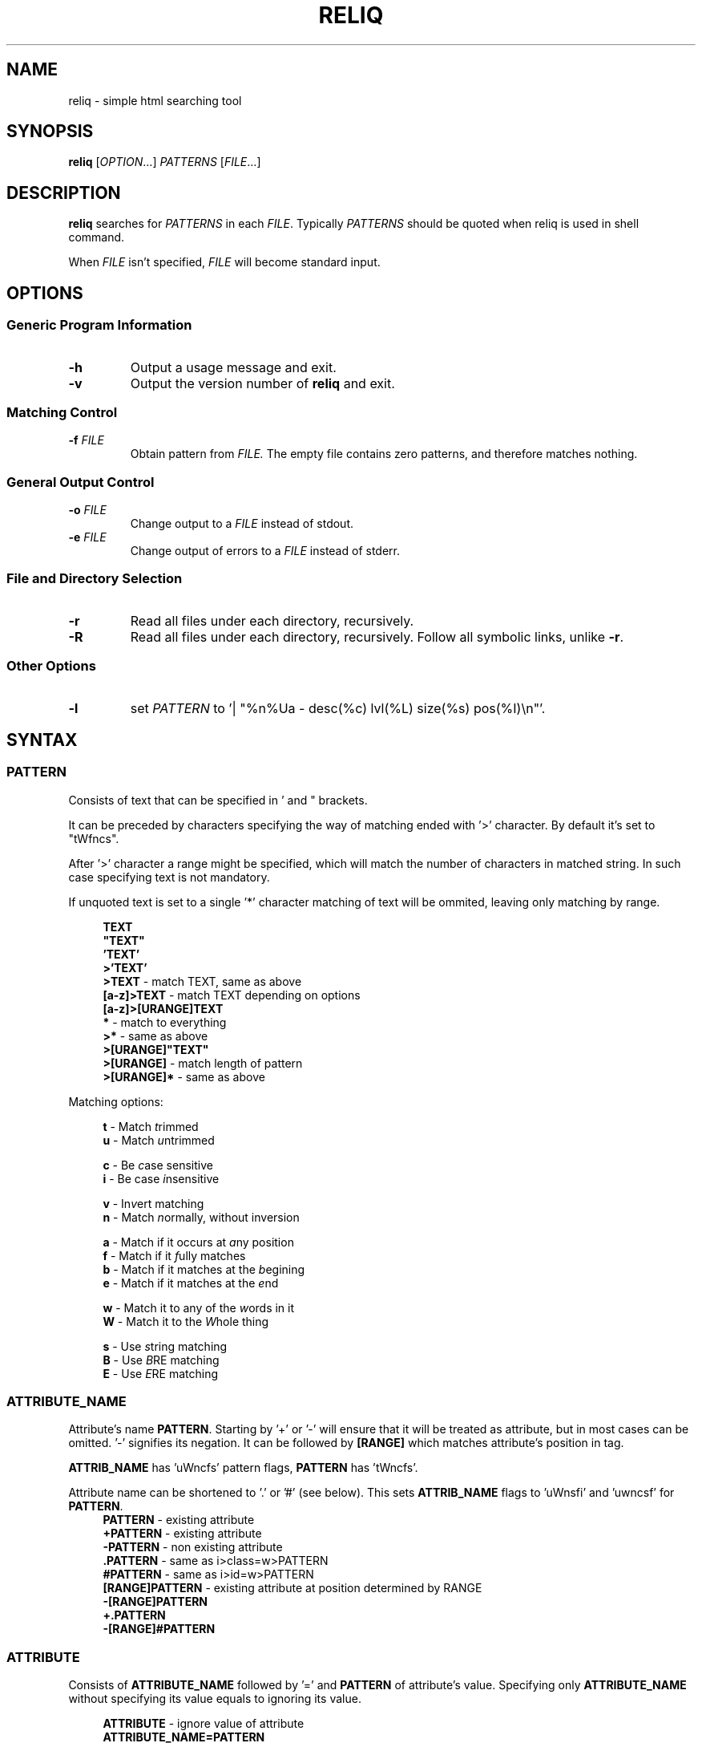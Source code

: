 .TH RELIQ 1 reliq\-VERSION

.SH NAME
reliq - simple html searching tool

.SH SYNOPSIS
.B reliq
.RI [ OPTION .\|.\|.]\&
.I PATTERNS
.RI [ FILE .\|.\|.]\&
.br

.SH DESCRIPTION
.B reliq
searches for
.I PATTERNS
in each
.IR FILE .
Typically
.I PATTERNS
should be quoted when reliq is used in shell command.
.PP
When
.I FILE
isn't specified,
.I FILE
will become standard input.

.SH OPTIONS
.SS "Generic Program Information"
.TP
.B \-h
Output a usage message and exit.
.TP
.BR \-v
Output the version number of
.B reliq
and exit.

.SS "Matching Control"
.TP
.BI \-f " FILE"
Obtain pattern from
.IR FILE.
The empty file contains zero patterns, and therefore matches nothing.

.SS "General Output Control"
.TP
.BI \-o " FILE"
Change output to a
.IR FILE
instead of stdout.

.TP
.BI \-e " FILE"
Change output of errors to a
.IR FILE
instead of stderr.

.SS "File and Directory Selection"
.TP
.BR \-r
Read all files under each directory, recursively.
.TP
.BR \-R
Read all files under each directory, recursively.
Follow all symbolic links, unlike
.BR \-r .
.SS "Other Options"
.TP
.B \-l
set
.IR PATTERN
to '| "%n%Ua - desc(%c) lvl(%L) size(%s) pos(%I)\\n"'.

.SH SYNTAX
.SS PATTERN
Consists of text that can be specified in ' and " brackets.

It can be preceded by characters specifying the way of matching ended with '>' character. By default it's set to "tWfncs".

After '>' character a range might be specified, which will match the number of characters in matched string. In such case specifying text is not mandatory.

If unquoted text is set to a single '*' character matching of text will be ommited, leaving only matching by range.

.nf
\&
.in +4m
\fBTEXT\fR
\fB"TEXT"\fR
\fB'TEXT'\fR
\fB>'TEXT'\fR
\fB>TEXT\fR             - match TEXT, same as above
\fB[a-z]>TEXT\fR        - match TEXT depending on options
\fB[a-z]>[URANGE]TEXT\fR
\fB*\fR                 - match to everything
\fB>*\fR                - same as above
\fB>[URANGE]"TEXT"\fR
\fB>[URANGE]\fR          - match length of pattern
\fB>[URANGE]*\fR         - same as above
.in
\&

Matching options:

.nf
\&
.in +4m
\fBt\fR - Match \fIt\fRrimmed
\fBu\fR - Match \fIu\fRntrimmed

\fBc\fR - Be \fIc\fRase sensitive
\fBi\fR - Be case \fIi\fRnsensitive

\fBv\fR - In\fIv\fRert matching
\fBn\fR - Match \fIn\fRormally, without inversion

\fBa\fR - Match if it occurs at \fIa\fRny position
\fBf\fR - Match if it \fIf\fRully matches
\fBb\fR - Match if it matches at the \fIb\fRegining
\fBe\fR - Match if it matches at the \fIe\fRnd

\fBw\fR - Match it to any of the \fIw\fRords in it
\fBW\fR - Match it to the \fIW\fRhole thing

\fBs\fR - Use \fIs\fRtring matching
\fBB\fR - Use \fIB\fRRE matching
\fBE\fR - Use \fIE\fRRE matching
.in
\&

.SS ATTRIBUTE_NAME
Attribute's name \fBPATTERN\fR. Starting by '+' or '-' will ensure that it will be treated as attribute, but in most cases can be omitted. '-' signifies its negation. It can be followed by \fB[RANGE]\fR which matches attribute's position in tag.

\fBATTRIB_NAME\fR has 'uWncfs' pattern flags, \fBPATTERN\fR has 'tWncfs'.

Attribute name can be shortened to '.' or '#' (see below). This sets \fBATTRIB_NAME\fR flags to 'uWnsfi' and 'uwncsf' for \fBPATTERN\fR.
.nf
\&
.in +4m
\fBPATTERN\fR          - existing attribute
\fB+PATTERN\fR         - existing attribute
\fB-PATTERN\fR         - non existing attribute
\fB.PATTERN\fR         - same as i>class=w>PATTERN
\fB#PATTERN\fR         - same as i>id=w>PATTERN
\fB[RANGE]PATTERN\fR   - existing attribute at position determined by RANGE
\fB-[RANGE]PATTERN\fR
\fB+.PATTERN\fR
\fB-[RANGE]#PATTERN\fR
.in
\&
.SS ATTRIBUTE
Consists of \fBATTRIBUTE_NAME\fR followed by '=' and \fBPATTERN\fR of attribute's value. Specifying only \fBATTRIBUTE_NAME\fR  without specifying its value equals to ignoring its value.

.nf
\&
.in +4m
\fBATTRIBUTE\fR - ignore value of attribute
\fBATTRIBUTE_NAME=PATTERN\fR
.in
\&
.SS RANGE
Is always embedded in square brackets. Consists of groups of four numbers separated by ':', that can be practically endlessly separated by ',' if any of the matching succeedes the matching will stop.

Specifying only one value equals to matching only to that value.

Specifying two values equals to matching range between, and of them.

If '!' is found before the first value the matching will be inversed.

Empty values will be treated as infinity.

Specifying three values additionally matches only values of which modulo of third value is equal to 0. Forth value is an offset to value from which modulo is calculated from.

.SS RRANGE

Relative range matches arrays. Putting '-' before two first values (even if they are not specified) makes them subtracted from the maximal value.

.nf
\&
.in +4m
\fB[x1,!x2,x3,x4]\fR        - match to x1 or anything that isn't x2 or x3 or x4.
\fB[x1:y1,x2:y2,!x3:y4]\fR  - match to values between, and x1 and y1 or ...
\fB[x:]\fR                  - match values that are x or higher
\fB[:y]\fR                  - match values that are y or lower
\fB[:]\fR                   - match everything
\fB[-]\fR                   - match to last index of the array
\fB[-x]\fR                  - match to last index of the array subtracted by x
\fB[:-y]\fR                 - match to range from 0 to y'th value from end
\fB[::w]\fR                 - match to values from which modulo of w is equal to 0
\fB[x:y:w]\fR               - match to range from x to y from which modulo of w is equal to 0
\fB[x:y:w:z]\fR             - match to range from x to y with value increased by z from which modulo of w is equal to 0
\fB[::2:1]\fR               - match to uneven values
.in
\&

.SS URANGE

Unsigned range matches unsigned integers. Putting '-' before first value is the same as '0', before the second value is the same as matching to infinity.

.nf
\&
.in +4m

\fB[x1,x1:y]\fR             - match to x1 or between, and x1 and y
\fB[-x]\fR                  - match to nothing
\fB[-x:-y]\fR               - match to everything
\fB[-x:y]\fR                - match from 0 to y
\fB[:y]\fR                  - match from 0 to y
\fB[x:-y]\fR                - match from x to infinity
\fB[x:]\fR                  - match from x to infinity
\fB[x::2]\fR                - match to even values starting from x
.in
\&

.SS SRANGE

Signed range matches signed integers.

.nf
\&
.in +4m
\fB[-x,-y]\fR               - match from -x to -y
\fB[:-y]\fR                 - match from negative infinity to -y
\fB[:y]\fR                  - match from negative infinity to y
\fB[x:]\fR                  - match from x to infinity
\fB[:-1:2:1]\fR             - match to uneven values until -1
.in
\&

.SS HOOK
Begins with a name of function followed by '@' and ended with argument which can be a \fBRANGE\fR, \fBEXPRESSION\fR, \fBPATTERN\fR or nothing.

Name of matching hook can be preceded with '+' or '-' character. If it's '-' matching of hook will be inverted.

.nf
\&
.in +4m
\fBNAME@PATTERN\fR
\fBNAME@[RANGE]\fR
\fBNAME@"EXPRESSION"\fR
\fBNAME@\fR
\fB+NAME@[RANGE]\fB
\fB-NAME@"EXPRESSION"\fR
.in
\&

List of implemented hooks:

Global hooks, which can be used for any type:

.TP
.BR L ",  " level " " \fI[URANGE]\fR
Get nodes that are on level within \fIURANGE\fR.
.TP
.BR l ",  " levelrelative " " \fI[SRANGE]\fR
Get nodes that are on level relative to parent within the \fISRANGE\fR.
.TP
.BR c ",  " count " " \fI[URANGE]\fR
Get nodes with count of descending tag nodes that is within the \fIURANGE\fR.
.TP
.BR Ct ",  " counttext " " \fI[URANGE]\fR
Get nodes with count of descending text nodes that is within the \fIURANGE\fR.
.TP
.BR Cc ",  " countcomments " " \fI[URANGE]\fR
Get nodes with count of descending comment nodes that is within the \fIURANGE\fR.
.TP
.BR Ca ",  " countall " " \fI[URANGE]\fR
Get nodes with count of descending nodes that is within the \fIURANGE\fR.
.TP
.BR P ",  " position " " \fI[URANGE]\fR
Get nodes with position within \fIURANGE\fR.
.TP
.BR p ",  " positionrelative " " \fI[SRANGE]\fR
Get nodes with position relative to parent within \fISRANGE\fR.
.TP
.BR I ",  " index " " \fI[URANGE]\fR
Get nodes with starting index of tag in file that is within \fIURANGE\fR.
.TP

Hooks for tag type:

.TP
.BR A ",  " all " " \fI"PATTERN"\fR
Get tags with text creating them matching to \fIPATTERN\fR.
Pattern flags set to "uWcnas".
.TP
.BR i ",  " insides " " \fI"PATTERN"\fR
Get tags with insides that match \fIPATTERN\fR.
Pattern flags set to "tWncas".
.TP
.BR S ",  " start " " \fI"PATTERN"\fR
Get tags which head tag matches to \fIPATTERN\fR.
Pattern flags set to "uWcnas".
.TP
.BR e ",  " endstrip " " \fI"PATTERN"\fR
Get tags which tail tag stripped from <> matches to \fIPATTERN\fR.
Pattern flags set to "tWcnfs".
.TP
.BR E ",  " end " " \fI"PATTERN"\fR
Get tags which tail tag matches to \fIPATTERN\fR.
Pattern flags set to "uWcnas".
.TP
.BR n ",  " name " " \fI"PATTERN"\fR
Get tags which name matches \fIPATTERN\fR. Used as \fBTAG\fR matcher.
Pattern flags set to "uWcnfs".
.TP
.BR a ",  " attributes " " \fI[URANGE]\fR
Get tags with attributes that are within the \fIURANGE\fR.
.TP
.BR has " " \fI"EXPRESSION"\fR
Get tags in which chained \fIEXPRESSION\fR matches at least one of its children.
.TP

Hooks for comment type:

.TP
.BR A ",  " all " " \fI"PATTERN"\fR
Get comments with text creating them matching to \fIPATTERN\fR. Used as \fBTAG\fR matcher.
Pattern flags set to "tWncas".
.TP
.BR i ",  " insides " " \fI"PATTERN"\fR
Get comments with insides that match \fIPATTERN\fR.
Pattern flags set to "tWncas".
.TP

Hooks for text types:

.TP
.BR A ",  " all " " \fI"PATTERN"\fR
Get text matching to \fIPATTERN\fR. Used as \fBTAG\fR matcher.
Pattern flags set to "tWncas".
.TP

Access hooks specify what nodes will be matched, specifying multiple will not preserve order:

.TP
.BR @
Specifying hook with no name is the same as \fBself@\fR
.TP
.BR full
Matches node itself and everything below it (set by default).
.TP
.BR self
Matches only node itself (similar to \fBl@[0]\fR).
.TP
.BR child
Matches nodes that are only one level higher then self (similar to \fBl@[1]\fR).
.TP
.BR desc ",    " descendant
Matches nodes that are lower than self (simalar to \fBl@[1:]\fR).
.TP
.BR ancestor
Matches nodes that are ancestors of self, relative level of 0 matches to parent.
.TP
.BR parent
Matches node that is a parent of self.
.TP
.BR rparent ", " relative_parent
Matches node that matched self in script e.g. \fB'TAG1; TAG2; * rparent@'\fR will return \fBTAG1\fR.
.TP
.BR sibl ",    " sibling
Matches siblings of self.
.TP
.BR spre ",    " sibling_preceding.
Matches preceding siblings of self.
.TP
.BR ssub ",    " sibling_subsequent
Matches subsequent siblings of self.
.TP
.BR fsibl ",   " full_sibling
Matches siblings of self and nodes below them.
.TP
.BR fspre ",   " full_sibling_preceding
Matches preceding siblings of self and nodes below them.
.TP
.BR fssub ",   " full_sibling_subsequent
Matches subsequent siblings of self and nodes below them.
.TP
.BR everything
Matches every node possible
.TP
.BR preceding
Matches nodes before current that are not it's ancestors
.TP
.BR before
Matches nodes before current
.TP
.BR subsequent
Matches nodes after current that are not it's descendants
.TP
.BR after
Matches nodes after current
.TP

Type hooks:

.TP
.BR tag
Matches tag nodes.
.TP
.BR comment
Matches comment nodes.
.TP
.BR text
Matches text nodes that are not of textempty type.
.TP
.BR textempty
Matches text nodes consisting of only whitespaces.
.TP
.BR texterr
Matches text nodes in which error parsing html has occured
.TP
.BR textnoerr
Matches text nodes that are not textempty or texterr
.TP
.BR textall
Matches all text nodes

.SS TAG
At the begining each \fBTAG\fR must contain \fBPATTERN\fR of html tag and that can be followed by a number of \fBATTRIBUTE\fRs and \fBHOOK\fRs.

Range separated by spaces will match the position of results relative to parent nodes, or if specified before tag \fBPATTERN\fR absolute to all results.

.nf
\&
.in +4m
\fBPATTERN\fR
\fBPATTERN ATTRIBUTE... HOOK... [RANGE]\fR - match RANGE to results relative to parent nodes
\fB[RANGE] PATTERN\fR - match RANGE to results
.in
\&

\fBTAG\fR, \fBATTRIBUTE\fRs and \fBHOOK\fRs can be grouped in '(' ')' brackets. ')' has to be preceded by space otherwise it will be treated as part of argument.

.nf
\&
.in +4
    \fB(... )\fR - correct
    \fB( ... )\fR - correct
    \fB( ...)\fR - incorrect
    \fB( ( ... )(... ))\fR - correct
.in
\&

If brackets are 'touching' themselves they will match if at least one of them matches. Groups cannot contain position or access hooks definitions. If \fBTAG\fR pattern is not specified before any groups then all of the first groups will specify it.

.nf
\&
.in +4m
    \fBTAG ( ATTRIB1 HOOK )( ATTRIB2 ( ATTRIB3 ATTRIB4 )( ATTRIB5 ) )\fR - TAG having either ATTRIB1 with HOOK or ATTRIB2 which has ATTRIB3 and ATTRIB4 or ATTRIB5
    \fBTAG ( ATTRIB1 ) ( ATTRIB2 )\fR - TAG having both ATTRIB1 and ATTRIB2. Since groups have space in between they are not 'touching'.
    \fB( TAG1 HOOK )( TAG2 ) ATTRIB\fR - either TAG1 with HOOK or TAG2 both having ATTRIB.
.in
\&

To match multiple types you have to specify type hooks as the first thing in the group. You can specify multiple types but only if they are in separate groups or can be inherited from each other.

.nf
\&
.in +4m
    \fB( div )( comment@ DOCTYPE )( text@ have ) l@[0]\fR - this matches to multiple types, since l@ is a global hook it can be specified outside the groups
    \fBtextall@ have ( @text seen )( texterr@ you )\fR - text and texterr inherit from textall
    \fB(( p )( tag@ li ))( textall@ li ( text@ look ( textnoerr@ list )( texterr@ raise ))( textempty@ "  " ))
.in
\&

.SS TAG_FORMAT
It has to be specified in '"' or '\\'' quotes.

If format is not specified it will be set to "%C\\n".

\fIi\fR, \fIt\fR, \fIT\fR, \fIC\fR, \fIa\fR, \fIv\fR \fIS\fR, \fIE\fR, \fIe\fR directives can be preceded with '\fIU\fR' and '\fID\fR' characters that change their output e.g. '%Ui', '%(href)DUa', '%1UDa'. '\fIU\fR' causes output to be untrimmed (by default they are trimmed), '\fID\fR' decodes html escape codes.

Prints output according to \fBFORMAT\fR interpreting '\e' escapes and `%' directives. The escapes and directives are:
.RS
.IP \ea
Alarm bell.
.IP \eb
Backspace.
.IP \ef
Form feed.
.IP \en
Newline.
.IP \er
Carriage return.
.IP \et
Horizontal tab.
.IP \ev
Vertical tab.
.IP \e0
ASCII NUL.
.IP \e0\fIXXX\fR
Byte in octal.
.IP \ex\fIXX\fR
Byte in hexadecimal.
.IP \eu\fIXXXX\fR
UTF-8 character (uses hexadecimal digits).
.IP \eU\fIXXXXXXXX\fR
UTF-8 character (uses hexadecimal digits).
.IP \e\e
A literal backslash (`\e').
.IP %%
A literal percent sign.
.IP %l
Level in html structure relative to parent.
.IP %L
Level in html structure.
.IP %P
Position of node.
.IP %p
Position of node relative to parent.
.IP %I
Index of node's starting position in file.
.IP %c
Node's count of tags nodes descending.
.IP %Ct
Node's count of text nodes descending.
.IP %Cc
Node's count of comment nodes descending.
.IP %Ca
Node's count of descendants, basically sum of the previous ones.
.IP %A
Contents of node.
.IP %i
Node's insides.
.IP %n
Tag's name.
.IP %S
Starting tag.
.IP %E
Ending tag.
.IP %e
Stripped ending tag.
.IP %t
Tag's text.
.IP %T
Tag's text, recursive.
.IP %s
Node's size.
.IP %a
All of the tag's attributes.
.IP %v
Values of tag's attributes separated with '"'.
.IP %\fIk\fPv
Value of tag's attribute, where \fIk\fP is its position counted from zero.
.IP %(\fIk\fP)v
Value of tag's attribute, where \fIk\fP is its name.

.SS FUNCTION
Begins with name followed by arguments separated by whitespaces.

\fBFUNCTION\fR can have up to 4 arguments that are clearly defined in [] brackets or in "",'' quotes.

.nf
\&
.in +4m
\fBNAME\fR - function with no arguments
\fBNAME [list] "text1" "text2"\fR - function with first argument as a list, and second and third as text
.in
\&

List of implemented functions:

.B line \fI[SELECTED]\fR \fI"DELIM"\fR
.IP
Return selected lines.

Lines are separated by \fIDELIM\fR (by default '\\n').
.TP

.B trim \fI"DELIM"\fR
.IP
Trim whitespaces at the beginning and end of the whole input.

Input can be split by \fIDELIM\fR and trimmed separatedly.
.TP

.B sort \fI"FLAGS"\fR \fI"DELIM"\fR
.IP
Sort input delimited by \fIDELIM\fR (by default '\\n').

Flags:
    r - reverse the results of comparison
    u - omit repeated lines
.TP

.B uniq \fI"DELIM"\fR
.IP
Filter out repeating lines from input delimited by \fIDELIM\fR (by default '\\n').
.TP

.B echo \fI"TEXT1"\fR \fI"TEXT2"\fR
.IP
Print \fITEXT1\fR before the input and \fITEXT2\fR after.
.TP

.B tr \fI"STR1"\fR \fI"STR2"\fR \fI"FLAGS"\fR
.IP
Translate characters in \fISTR1\fR to \fISTR2\fR.

If \fISTR2\fR is not specified characters in \fISTR1\fR will be deleted.

special STR syntax:
    \fBCHAR1-CHAR2\fR - all characters from CHAR1 to CHAR2 in descending order
    \fB[CHAR*REPEAT]\fR - REPEAT copies of CHAR
    \fB[:space:]\fR - support for common character types, written in lower case

Flags:
    s - replace repeating sequences of characters with only one
    c - use the complement of \fISTR1\fR
.TP

.B cut \fI[SELECTED]\fR \fI"DELIMS"\fR \fI"FLAGS"\fR \fI"DELIM"\fR
.IP
Return selected parts from input delimited by \fIDELIM\fR (by default '\\n').

\fIDELIMS\fR specifies delimiters for fields and selects fields, if none are specified selection is based on bytes.

\fIDELIMS\fR have the same syntax as \fBtr\fR \fISTR\fR.

Flags:
    s - do not return lines with no delimiters
    c - complement \fILIST\fR
    z - sets \fIDELIM\fR to '\\0'
.TP

.B sed \fI"SCRIPT"\fR \fI"FLAGS"\fR \fI"DELIM"\fR
.IP
Implementation of \fBsed\fR(1).

Lines are delimited by \fIDELIM\fR (by default '\\n').

Flags:
    n - suppress automatic printing of pattern space
    z - set \fIDELIM\fR to '\\0'
    E - use extended regexp

Deviations from standard:
    \fBi\fR \fBc\fR \fBa\fR commands do nothing even though they take arguments
    \fBl\fR \fBr\fR \fBR\fR \fBQ\fR \fBw\fR \fBW\fR are not implemented
.TP

.B rev \fI"DELIM"\fR
.IP
Reverse order of characters in every line delimited by \fIDELIM\fR (by default '\\n').
.TP

.B tac \fI"DELIM"\fR
.IP
Reverse order of input lines delimited by \fIDELIM\fR (by default '\\n').
.TP

.B wc \fI"FLAGS"\fR \fI"DELIM"\fR
.IP
Print count of lines, words, bytes.

Input is delimited by \fIDELIM\fR (by default '\\n').

Flags:
    l - lines count
    w - words count
    c - bytes count
    L - size of the longest line

If multiple values are returned each will be separated with '\\t'.

If no flags are given then flags are set to "lwc".
.TP

.B decode
.IP
Decode html escape codes.

.SS FORMAT
Consists of \fBFUNCTION\fRs separated by whitespace. Output of the tag is passed to \fBFUNCTION\fR, and its output is passed to the next until the last one which will print it.

If specified after '|' \fBFORMAT\fR will be executed separately for each matched tag.

If after '/' \fBFORMAT\fR will be executed for the whole output.

.nf
\&
.in +4m
\fBFUNCTION FUNCTION...\fR
.in
\&

.SS NODE
Consists of \fBTAG\fRs and \fBEXPRESSION\fRs separated by ';' which makes them pass result from previous node to the next.

Output \fBFORMAT\fR can be specified after '|' and '/' characters, everything after it will be taken as \fBFORMAT\fR.

.nf
\&
.in +4m
\fBTAG1; TAG2; NODE\fR - matches results of TAG1 by TAG2 and by NODE
\fBNODE1; NODE2\fR - process the results of NODE1 by NODE2
.in
\&

.SS EXPRESSION
Consists of \fBNODE\fRs separated by ',' and grouped in '{' '}' brackets (which accumulate their output and increases their level).
.nf
\&
.in +4m
\fBNODE1, NODE2\fR - two expressions
\fBEXPRESSION1; { EXPRESSION2; {EXPRESSION3, EXPRESSION4}, EXPRESSION5}; EXPRESSION6\fR
.in
\&

.SS OUTPUT_FORMAT

Is changed based on output \fBFORMAT\fR and can be specified only to the last \fBEXPRESSION\fRs, or if they are children of groups having \fBFORMAT\fR.

Output \fBFORMAT\fR can be specified after '|' and '/' characters, everything after it will be taken as \fBFORMAT\fR.

If the first thing in \fBFORMAT\fR specified after '|' character of a node is a \fI"TEXT"\fR it will be used as \fBTAG_FORMAT\fR.

\fBFORMAT\fR after '|' character is executed on each element matched, and after '/' to the whole result.

Groups with format after '|' will execute their \fBEXPRESSION\fRs for each element in input independently, contrary to normal behavior where the child processes all the input at once before going to the next.

.nf
\&
.in +4m
\fBNODE1; NODE2 | TAG_FORMAT FORMAT1 / FORMAT2\fR - matches NODE2 to results of NODE1, then prints them one by one with TAG_FORMAT and processes WITH FORMAT1, then processes everything by FORMAT2
\fBNODE1 | FORMAT, NODE2 / FORMAT\fR
\fBNODE1; { NODE1 | FORMAT, NODE2 / FORMAT }\fR
\fBNODE1; { NODE1 | FORMAT, NODE2 / FORMAT } / FORMAT\fR - process results of GROUP
\fBNODE1; { NODE1 | FORMAT, NODE2 / FORMAT } | FORMAT / FORMAT\fR - process results of GROUP one by one, and then as a whole
.in
\&

.SS OUTPUT_FIELD

Accumulates output and prints it in json format.

Begins before \fBEXPRESSION\fR, starts with '.' character and is followed by name, which can be defined as [A-Za-z0-9_-]+.

If field doesn't have a name it will be a protected field i.e. if the \fBEXPRESSION\fR matches nothing a newline will be printed.

To specify type of field the name has to be followed by '.' and type name.

Only the first letter of type matters (e.g. \fI.n\fR and \fI.number\fR are equivalent), but type name can consist only of alphanumeric characters.

List of types:
    \fI.s\fR             string

    \fI.b\fR             boolean value, returns true only if input starts with 'y', 'Y', 't', 'T' otherwise return false

    \fI.n\fR             number, return the first found floating point number, if none found returns 0

    \fI.i\fR             integer, return the first found integer number, if none found returns 0

    \fI.u\fR             unsigned integer, return the first non negative integer number, if none found returns 0

    \fI.a\fR             array, of strings, delimited by '\\n'

    \fI.a("\\t")\fR       array of strings, delimited by the first character in the string, i.e. '\\t'

    \fI.a.type\fR        array of type, delimited by '\\n'

    \fI.a("-").type\fR   array of type, delimited by the first character in the string (only one can be specified)

Examples:

    if field doesn't return to a field is globally available, and even if \fBdiv .author\fR is not found the fields will be printed.
    \fB.title h2, div .author; { .image img, .bolded b }\fR
    \fI{"title":"...","image":"...","bolded":"..."}\fR

    if field has fields as an input it is an object.
    \fB.title h2, .author div .author; { .image img, .bolded b }\fR
    \fI{"title":"...","author":{"image":"...","bolded":"..."}}\fR

    if field has fields as an input and expressions without fields, first it prints out result of expressions, and then prints the object.
    \fBdiv .author; { .image img, .bolded b, a }\fR
    \fI<a objects>\fR
    \fI{"author":{"image":"...","bolded":"..."}}\fR

    since it has no field to return to as an array it creates incorrect json objects with repeating fields.
    \fBdiv .author; { .images img, .bolded b } |\fR
    \fI{"images":"...","bolded":"...","images":"...","bolded":"..."}\fR

    blocks ended with '|' character are treated as arrays. If such block has no input, it returns "[]".
    \fB.authors div .author; { .images img, .bolded b } |\fR
    \fI{"authors":[{"images":"...","bolded":"..."}]}\fR

.SS COMMENTS

Basic C style comments are implemented, although they have to be preceded by whitespace.

Since sed quite often has \fB's/ *//g'\fR, haskell comments are implemented, they also have to be preceded by whitespace.

.SS CONDITIONALS

Are placed in between expressions and have to be surrounded by whitespace. They influence execution of the second expression based on success of the first.

.nf
\&
.in +4m
\fB&\fR - execute second expression if first succeedes
\fB&&\fR - execute second expression if first succeedes and ignore output of the first
\fB||\fR - execute second expression if first fails
\fB^&\fR
\fB^&&\fR
\fB^||\fR
.in
\&

Expression succeedes if anything inside of it matches html, e.g. \fB{ div, li | "" } && tr | "%i"\fR will print insides of \fBtr\fR tag if either div or \fBli\fR tags are found, even though li tag outputs nothing it will match because only matching html matters.

If the described conditionals are preceded by '\fB^\fR' they will succeed only if everything matches, e.g. \fB{ div, li | "" } ^&& tr | "%i"\fR both \fBdiv\fR and \fBli\fR would have to match for \fBtr | "%li"\fR to happen.

Output fields take precedence over conditionals so \fB.name a .user | "%i" / tr "\\n" || h1 | "%i"\fR is the same as \fB.name { a .user | "%i" / tr "\\n" || h1 | "%i" }\fR.

Output fields cannot be embedded in conditionals e.g. \fB{ .likes.u * #likes | "%i" } & { .dlikes.u * #dislikes | "%i" }\fR.

.SH NOTES

UTF-8 \fI\eu\fR and \fI\eU\fR escape directives don't work in any place where delimiter is to be specified i.e. array separator in fields, in translasion tables of \fBtr\fR, in \fIy\fR \fBsed\fR command, in delimiters of \fBsed\fR, \fBtr\fR, \fBline\fR, \fBtrim\fR, \fBuniq\fR, \fBsort\fR, \fBecho\fR, \fBcut\fR, \fBrev\fR, \fBtac\fR, \fBwc\fR commands.

.SH EXAMPLES
Get tags 'a' with attribute 'href' at position 0 of value ending with '.org' or '.com', from result of matching tags 'div' with attribute 'id', and without attribute 'class', from file 'index.html'.
.nf
\&
.in +4m
.B $ reliq 'div id \-class; a [0]href=E>".*\\\\.(org|com)"' index.html
.in
\&
Get tags that don't have any tags inside them
.nf
\&
.in +4m
.B $ reliq '* c@[0]' index.html
.in
\&
Get empty tags.
.nf
\&
.in +4m
.B $ reliq '* m@>[0]' index.html
.in
\&
Get hyperlinks from level greater or equal to 6 (counting from zero).
.nf
\&
.in +4m
.B $ reliq 'a href @l[6:] | "%(href)v\\\\n"' index.html
.in
\&
Get all urls from 'a' and 'img' tags, where images are end with '.png'.
.nf
\&
.in +4m
.B $ reliq 'img src=e>.png | "%(src)v\\\\n", a href | "%(href)v\\\\n"' index.html
.in
\&
Get all urls in div with class 'index' or ul both with title attribute.
.nf
\&
.in +4m
.B $ reliq '( div .index )( ul ) title; a href | "%(href)v\\\\n' index.html
.in
\&

.SH EXIT STATUS
.sp
\fB0\fP
.RS 4
success
.RE
\fB5\fP
.RS 4
system call failure
.RE
\fB10\fP
.RS 4
mangled html
.RE
\fB15\fP
.RS 4
incorrect script
.RE

.SH AUTHOR
Dominik Stanisław Suchora <suchora.dominik7@gmail.com>
